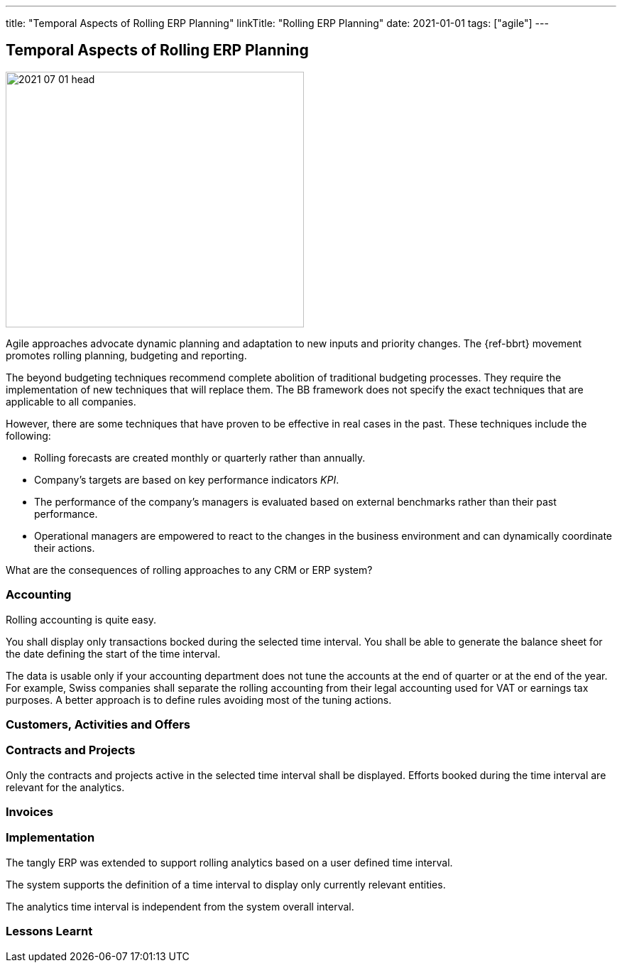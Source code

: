 ---
title: "Temporal Aspects of Rolling ERP Planning"
linkTitle: "Rolling ERP Planning"
date: 2021-01-01
tags: ["agile"]
---

== Temporal Aspects of Rolling ERP Planning
:author: Marcel Baumann
:email: <marcel.baumann@tangly.net>
:homepage: https://www.tangly.net/
:company: https://www.tangly.net/[tangly llc]
:copyright: CC-BY-SA 4.0

image::2021-07-01-head.jpg[width=420, height=360, role=left]

Agile approaches advocate dynamic planning and adaptation to new inputs and priority changes.
The {ref-bbrt} movement promotes rolling planning, budgeting and reporting.

The beyond budgeting techniques recommend complete abolition of traditional budgeting processes.
They require the implementation of new techniques that will replace them.
The BB framework does not specify the exact techniques that are applicable to all companies.

However, there are some techniques that have proven to be effective in real cases in the past. These techniques include the following:

* Rolling forecasts are created monthly or quarterly rather than annually.
* Company’s targets are based on key performance indicators _KPI_.
* The performance of the company’s managers is evaluated based on external benchmarks rather than their past performance.
* Operational managers are empowered to react to the changes in the business environment and can dynamically coordinate their actions.

What are the consequences of rolling approaches to any CRM or ERP system?

=== Accounting

Rolling accounting is quite easy.

You shall display only transactions bocked during the selected time interval.
You shall be able to generate the balance sheet for the date defining the start of the time interval.

The data is usable only if your accounting department does not tune the accounts at the end of quarter or at the end of the year.
For example, Swiss companies shall separate the rolling accounting from their legal accounting used for VAT or earnings tax purposes.
A better approach is to define rules avoiding most of the tuning actions.

=== Customers, Activities and Offers

=== Contracts and Projects

Only the contracts and projects active in the selected time interval shall be displayed.
Efforts booked during the time interval are relevant for the analytics.

=== Invoices


=== Implementation

The tangly ERP was extended to support rolling analytics based on a user defined time interval.

The system supports the definition of a time interval to display only currently relevant entities.

The analytics time interval is independent from the system overall interval.

=== Lessons Learnt
